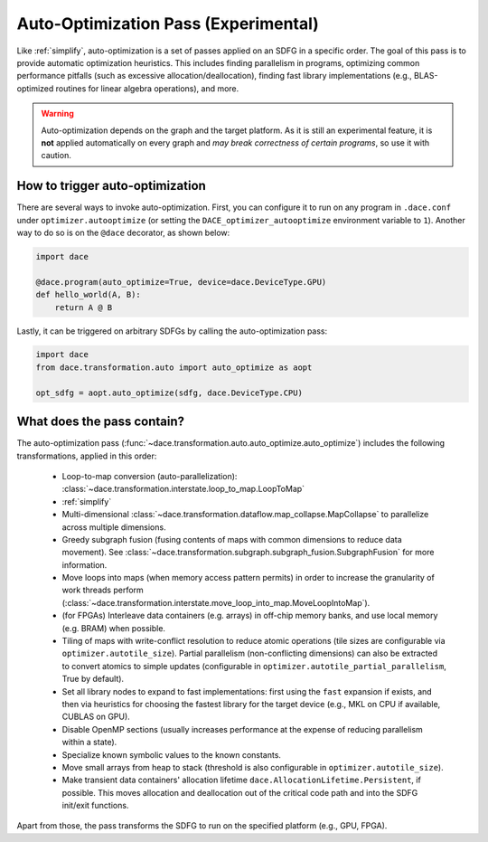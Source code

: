 Auto-Optimization Pass (Experimental)
=====================================

Like :ref:`simplify`, auto-optimization is a set of passes applied on an SDFG in a specific order. The goal of this pass
is to provide automatic optimization heuristics. This includes finding parallelism in programs, optimizing common
performance pitfalls (such as excessive allocation/deallocation), finding fast library implementations (e.g., BLAS-optimized
routines for linear algebra operations), and more.

.. warning::
    Auto-optimization depends on the graph and the target platform. As it is still an experimental feature, it is **not** applied
    automatically on every graph and *may break correctness of certain programs*, so use it with caution.


How to trigger auto-optimization
--------------------------------

There are several ways to invoke auto-optimization. First, you can configure it to run on any program in ``.dace.conf``
under ``optimizer.autooptimize`` (or setting the ``DACE_optimizer_autooptimize`` environment variable to ``1``).
Another way to do so is on the ``@dace`` decorator, as shown below:

.. code-block:: python

    import dace

    @dace.program(auto_optimize=True, device=dace.DeviceType.GPU)
    def hello_world(A, B):
        return A @ B


Lastly, it can be triggered on arbitrary SDFGs by calling the auto-optimization pass:

.. code-block:: python

    import dace
    from dace.transformation.auto import auto_optimize as aopt

    opt_sdfg = aopt.auto_optimize(sdfg, dace.DeviceType.CPU)



What does the pass contain?
---------------------------

The auto-optimization pass (:func:`~dace.transformation.auto.auto_optimize.auto_optimize`) includes the following
transformations, applied in this order:

  * Loop-to-map conversion (auto-parallelization): :class:`~dace.transformation.interstate.loop_to_map.LoopToMap`
  * :ref:`simplify`
  * Multi-dimensional :class:`~dace.transformation.dataflow.map_collapse.MapCollapse` to parallelize across multiple dimensions.
  * Greedy subgraph fusion (fusing contents of maps with common dimensions to reduce data movement). See :class:`~dace.transformation.subgraph.subgraph_fusion.SubgraphFusion` for more information.
  * Move loops into maps (when memory access pattern permits) in order to increase the granularity of work threads perform (:class:`~dace.transformation.interstate.move_loop_into_map.MoveLoopIntoMap`).
  * (for FPGAs) Interleave data containers (e.g. arrays) in off-chip memory banks, and use local memory (e.g. BRAM) when possible.
  * Tiling of maps with write-conflict resolution to reduce atomic operations (tile sizes are configurable via 
    ``optimizer.autotile_size``). Partial parallelism (non-conflicting dimensions) can also be extracted to convert 
    atomics to simple updates (configurable in ``optimizer.autotile_partial_parallelism``, True by default).
  * Set all library nodes to expand to fast implementations: first using the ``fast`` expansion if exists, and then via
    heuristics for choosing the fastest library for the target device (e.g., MKL on CPU if available, CUBLAS on GPU).
  * Disable OpenMP sections (usually increases performance at the expense of reducing parallelism within a state).
  * Specialize known symbolic values to the known constants.
  * Move small arrays from heap to stack (threshold is also configurable in ``optimizer.autotile_size``).
  * Make transient data containers' allocation lifetime ``dace.AllocationLifetime.Persistent``, if possible. This moves
    allocation and deallocation out of the critical code path and into the SDFG init/exit functions.

Apart from those, the pass transforms the SDFG to run on the specified platform (e.g., GPU, FPGA).
